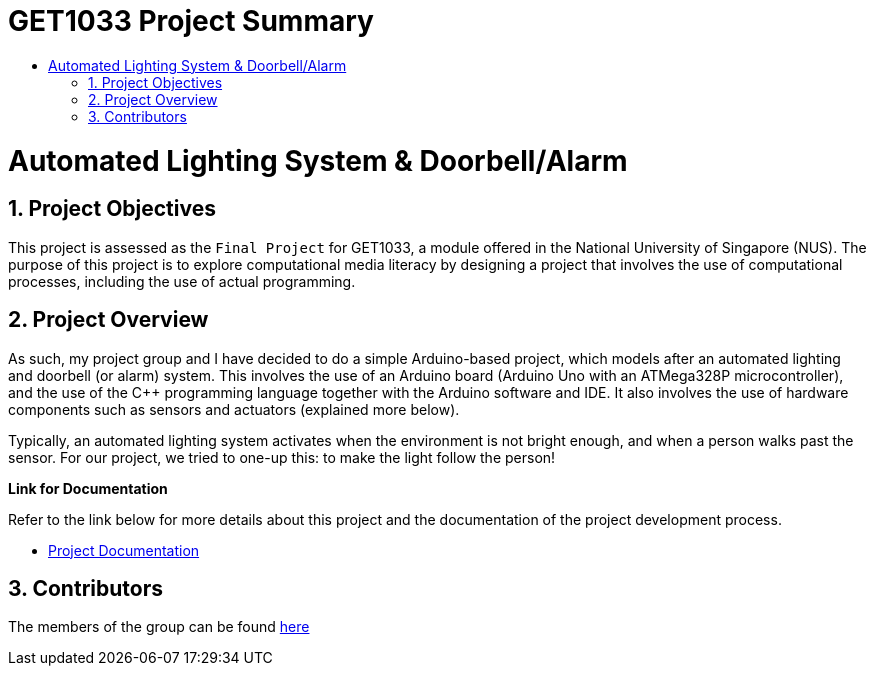 = GET1033 Project Summary
:site-section: ProjectPortfolio
:toc:
:toc-title:
:sectnums:
:imagesDir: docs/images
:stylesDir: docs/stylesheets
:xrefstyle: full

:tip-caption: :bulb:
:note-caption: :information_source:
:warning-caption: :warning:
:experimental:
= Automated Lighting System & Doorbell/Alarm

== Project Objectives
This project is assessed as the `Final Project` for GET1033, a module offered in the National University of Singapore (NUS). The purpose of this project is to explore computational media literacy by designing a project that involves the use of computational processes, including the use of actual programming. 

== Project Overview
As such, my project group and I have decided to do a simple Arduino-based project, which models after an automated lighting and doorbell (or alarm) system. This involves the use of an Arduino board (Arduino Uno with an ATMega328P microcontroller), and the use of the C++ programming language together with the Arduino software and IDE. It also involves the use of hardware components such as sensors and actuators (explained more below).

Typically, an automated lighting system activates when the environment is not bright enough, and when a person walks past the sensor. For our project, we tried to one-up this: to make the light follow the person!

*Link for Documentation*

Refer to the link below for more details about this project and the documentation of the project development process.

* link:docs/images/ProjectDocumentation.adoc[Project Documentation]

== Contributors

The members of the group can be found link:docs/AboutUs.adoc[here]